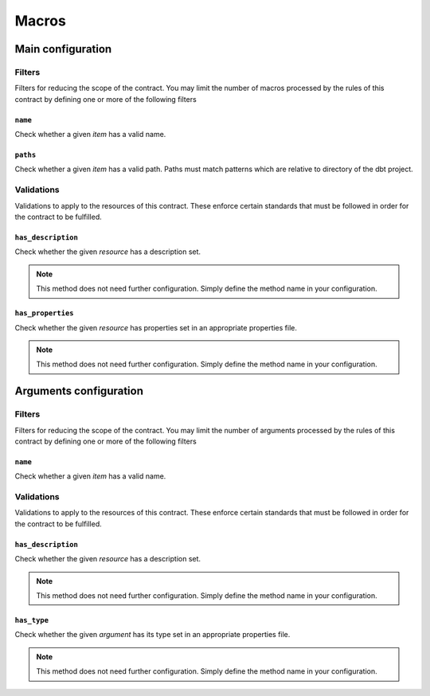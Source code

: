 ======
Macros
======

Main configuration
==================

Filters
-------

Filters for reducing the scope of the contract.
You may limit the number of macros processed by the rules of this contract by defining one or more of the following filters

``name``
^^^^^^^^

Check whether a given `item` has a valid name.

.. dropdown:: Arguments
   :animate: fade-in
   :color: primary
   
   **patterns** - Patterns to match against for paths to include
      
      You may define the patterns as a list of values i.e.
      
      .. code-block:: yaml
      
         name:
           - <str>
           - <str>
           - ...


``paths``
^^^^^^^^^

Check whether a given `item` has a valid path.
Paths must match patterns which are relative to directory of the dbt project.

.. dropdown:: Arguments
   :animate: fade-in
   :color: primary
   
   **patterns** - Patterns to match against for paths to include
      
      You may define the patterns as a list of values i.e.
      
      .. code-block:: yaml
      
         paths:
           - <str>
           - <str>
           - ...


Validations
-----------

Validations to apply to the resources of this contract.
These enforce certain standards that must be followed in order for the contract to be fulfilled.

``has_description``
^^^^^^^^^^^^^^^^^^^

Check whether the given `resource` has a description set.

.. note::
   This method does not need further configuration.    Simply define the method name in your configuration.

``has_properties``
^^^^^^^^^^^^^^^^^^

Check whether the given `resource` has properties set in an appropriate properties file.

.. note::
   This method does not need further configuration.    Simply define the method name in your configuration.

Arguments configuration
=======================

Filters
-------

Filters for reducing the scope of the contract.
You may limit the number of arguments processed by the rules of this contract by defining one or more of the following filters

``name``
^^^^^^^^

Check whether a given `item` has a valid name.

.. dropdown:: Arguments
   :animate: fade-in
   :color: primary
   
   **patterns** - Patterns to match against for paths to include
      
      You may define the patterns as a list of values i.e.
      
      .. code-block:: yaml
      
         name:
           - <str>
           - <str>
           - ...


Validations
-----------

Validations to apply to the resources of this contract.
These enforce certain standards that must be followed in order for the contract to be fulfilled.

``has_description``
^^^^^^^^^^^^^^^^^^^

Check whether the given `resource` has a description set.

.. note::
   This method does not need further configuration.    Simply define the method name in your configuration.

``has_type``
^^^^^^^^^^^^

Check whether the given `argument` has its type set in an appropriate properties file.

.. note::
   This method does not need further configuration.    Simply define the method name in your configuration.
